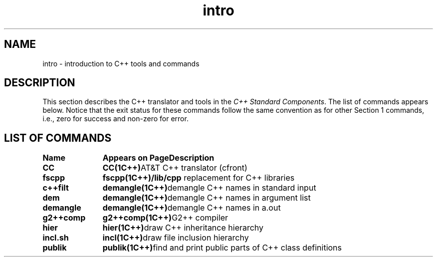 .\" ident	@(#)local:man/intro.1	3.3
.\"
.\" C++ Standard Components, Release 3.0.
.\"
.\" Copyright (c) 1991, 1992 AT&T and UNIX System Laboratories, Inc.
.\" Copyright (c) 1988, 1989, 1990 AT&T.  All Rights Reserved.
.\"
.\" THIS IS UNPUBLISHED PROPRIETARY SOURCE CODE OF AT&T and UNIX System
.\" Laboratories, Inc.  The copyright notice above does not evidence
.\" any actual or intended publication of such source code.
.\" 
.TH \f3intro\f1 \f31C++\f1 " "
.SH NAME
intro \- introduction to C++ tools and commands
.SH DESCRIPTION
.LP
This section describes the C++ translator and tools 
in the \fIC++ Standard Components\fP.
The list of commands appears below.
Notice that the exit status for these commands follow the same convention
as for other Section 1 commands, i.e., zero for success and non-zero for error.
.SH "LIST OF COMMANDS"
.sp
.if t .ta 22n; +22n
.if n .ta 18n; +20n
.nf
\fBName	Appears on Page	Description\fR
.sp
\f3CC\f1	\f3CC(1C++)\f1		AT&T C++ translator (cfront)
\f3fscpp\f1	\f3fscpp(1C++)		/lib/cpp\f1 replacement for C++ libraries
\f3c++filt\f1	\f3demangle(1C++)\f1	demangle C++ names in standard input
\f3dem\f1	\f3demangle(1C++)\f1	demangle C++ names in argument list
\f3demangle\f1	\f3demangle(1C++)\f1	demangle C++ names in a.out
\f3g2++comp\f1	\f3g2++comp(1C++)\f1	G2++ compiler
\f3hier\f1	\f3hier(1C++)\f1		draw C++ inheritance hierarchy
\f3incl.sh\f1	\f3incl(1C++)\f1		draw file inclusion hierarchy
\f3publik\f1	\f3publik(1C++)\f1		find and print public parts of C++ class definitions
.fi
